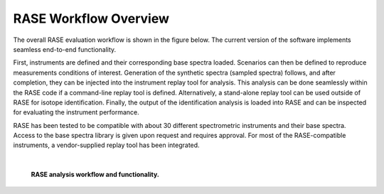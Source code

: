 .. _workflowOverview:

**********************
RASE Workflow Overview
**********************


The overall RASE evaluation workflow is shown in the figure below. The
current version of the software implements seamless end-to-end functionality.

First, instruments are defined and their corresponding base spectra loaded. Scenarios can then be defined to reproduce measurements conditions of interest. Generation of the synthetic spectra (sampled spectra) follows, and after completion, they can be injected into the instrument replay tool for analysis. This analysis can be done seamlessly within the RASE code if a command-line replay tool is defined. Alternatively, a stand-alone replay tool can be used outside of RASE for isotope identification. Finally, the output of the identification analysis is loaded into RASE and can be inspected for evaluating the instrument performance.

RASE has been tested to be compatible with about 30 different spectrometric instruments and their base spectra. Access to the base spectra library is given upon request and requires approval. For most of the RASE-compatible instruments, a vendor-supplied replay tool has been integrated.

|

.. _rase-workflow:

.. figure:: _static/rase_workflow.png
    :scale: 50 %

    **RASE analysis workflow and functionality.**
